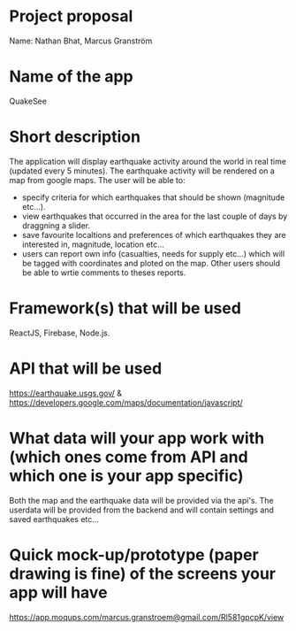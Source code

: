 * Project proposal
  Name: Nathan Bhat, Marcus Granström

* Name of the app
  QuakeSee

* Short description
  The application will display earthquake activity around the world in real time (updated every 5 minutes). The earthquake activity will be rendered on a map from google maps. 
  The user will be able to:
- specify criteria for which earthquakes that should be shown (magnitude etc...). 
- view earthquakes that occurred in the area for the last couple of days by draggning a slider. 
- save favourite localtions and preferences of which earthquakes they are interested in, magnitude, location etc... 
- users can report own info (casualties, needs for supply etc...) which will be tagged with coordinates and ploted on the map. Other users should be able to wrtie comments to theses reports.
  
* Framework(s) that will be used
  ReactJS, Firebase, Node.js.

* API that will be used
  https://earthquake.usgs.gov/ & https://developers.google.com/maps/documentation/javascript/

* What data will your app work with (which ones come from API and which one is your app specific)
  Both the map and the earthquake data will be provided via the api's. The userdata will be provided from the backend and will contain settings and saved earthquakes etc... 
  
* Quick mock-up/prototype (paper drawing is fine) of the screens your app will have

  https://app.moqups.com/marcus.granstroem@gmail.com/Rl581gpcpK/view
